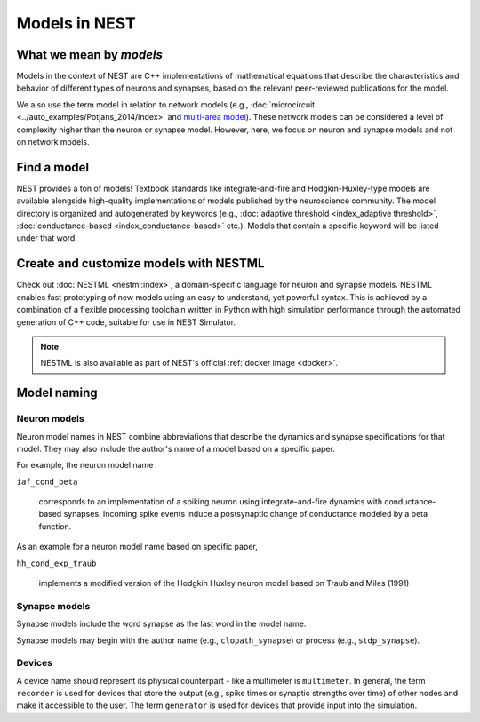 .. _modelsmain:

Models in NEST
==============


What we mean by `models`
------------------------

Models in the context of NEST are C++ implementations of mathematical equations that describe the characteristics and behavior of
different types of neurons and synapses, based on the relevant peer-reviewed publications for the model.

We also use the term model in relation to network models (e.g., :doc:`microcircuit <../auto_examples/Potjans_2014/index>` and `multi-area model <https://inm-6.github.io/multi-area-model/>`_). These network models
can be considered a level of complexity higher than the neuron or synapse model. However, here, we focus on neuron and synapse models and not on network models.

Find a model
------------

NEST provides a ton of models! Textbook standards like integrate-and-fire and Hodgkin-Huxley-type models are available
alongside high-quality implementations of models published by the neuroscience community.
The model directory is organized and autogenerated by keywords (e.g., :doc:`adaptive threshold <index_adaptive threshold>`, :doc:`conductance-based <index_conductance-based>` etc.). 
Models that contain a specific keyword will be listed under that word.

.. seealso::

   Discover :doc:`all the models in our directory <index>`.

Create and customize models with NESTML
---------------------------------------

Check out :doc:`NESTML <nestml:index>`, a domain-specific language for neuron and synapse models.
NESTML enables fast prototyping of new models using an easy to understand, yet powerful syntax. This is achieved by a combination of a flexible processing toolchain
written in Python with high simulation performance through the automated generation of C++ code, suitable for use in NEST Simulator.

.. seealso::

  See the :doc:`NESTML docs for installation details <nestml:index>`.

.. note::

  NESTML is also available as part of NEST's official :ref:`docker image <docker>`.



Model naming
------------

Neuron models
~~~~~~~~~~~~~

Neuron model names in NEST combine abbreviations that describe the dynamics and synapse specifications for that model.
They may also include the author's name of a model based on a specific paper.

For example, the neuron model name

``iaf_cond_beta``

    corresponds to an implementation of a spiking neuron using integrate-and-fire dynamics with
    conductance-based synapses. Incoming spike events induce a postsynaptic change
    of conductance modeled by a beta function.

As an example for a neuron model name based on specific paper,

``hh_cond_exp_traub``


    implements a modified version of the Hodgkin Huxley neuron model based on Traub and Miles (1991)

Synapse models
~~~~~~~~~~~~~~

Synapse models include the word synapse as the last word in the model name.

Synapse models may begin with the author name (e.g., ``clopath_synapse``) or process (e.g., ``stdp_synapse``).

Devices
~~~~~~~

A device name should represent its physical counterpart - like a multimeter is ``multimeter``.  In general, the term ``recorder`` is used for devices
that store the output (e.g., spike times or synaptic strengths over time) of other nodes and make it accessible to the user. The term  ``generator`` is used for devices that provide input into the simulation.


.. seealso::

  See our glossary section on :ref:`common abbreviations used for model terms <model_terms>`. It includes alternative terms commonly used in the literature.

